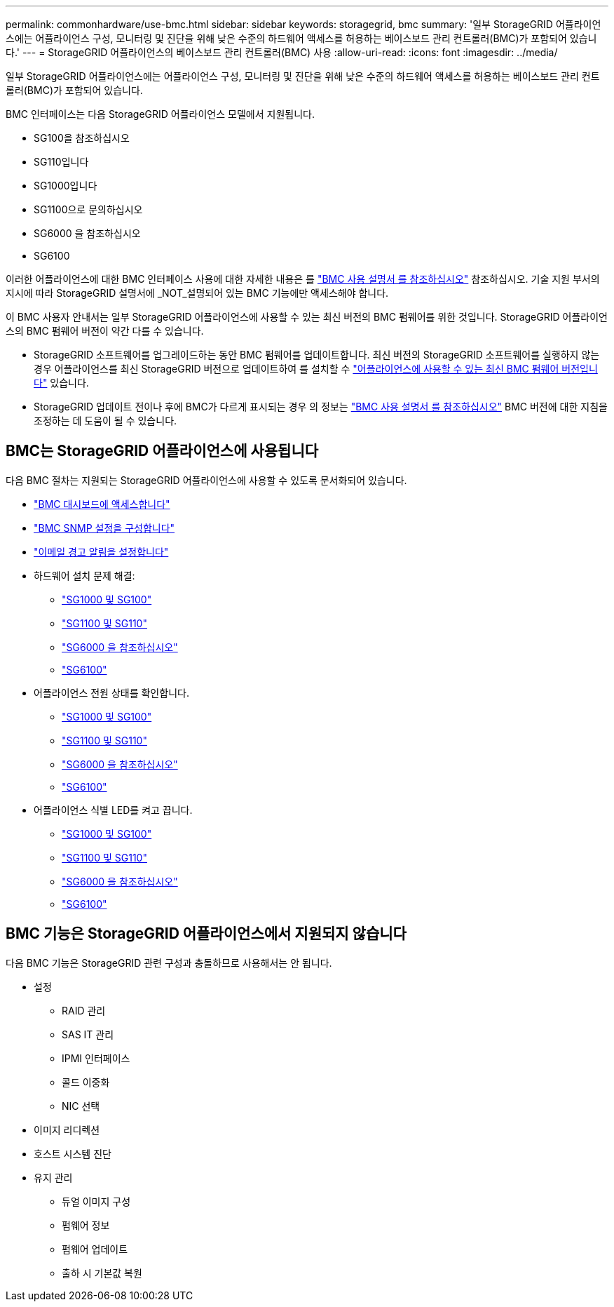 ---
permalink: commonhardware/use-bmc.html 
sidebar: sidebar 
keywords: storagegrid, bmc 
summary: '일부 StorageGRID 어플라이언스에는 어플라이언스 구성, 모니터링 및 진단을 위해 낮은 수준의 하드웨어 액세스를 허용하는 베이스보드 관리 컨트롤러(BMC)가 포함되어 있습니다.' 
---
= StorageGRID 어플라이언스의 베이스보드 관리 컨트롤러(BMC) 사용
:allow-uri-read: 
:icons: font
:imagesdir: ../media/


[role="lead"]
일부 StorageGRID 어플라이언스에는 어플라이언스 구성, 모니터링 및 진단을 위해 낮은 수준의 하드웨어 액세스를 허용하는 베이스보드 관리 컨트롤러(BMC)가 포함되어 있습니다.

BMC 인터페이스는 다음 StorageGRID 어플라이언스 모델에서 지원됩니다.

* SG100을 참조하십시오
* SG110입니다
* SG1000입니다
* SG1100으로 문의하십시오
* SG6000 을 참조하십시오
* SG6100


이러한 어플라이언스에 대한 BMC 인터페이스 사용에 대한 자세한 내용은 를 https://kb.netapp.com/hybrid/StorageGRID/Platforms/How_to_use_StorageGRID_Appliance_BMC_with_vendor_supplied_user_guide["BMC 사용 설명서 를 참조하십시오"^] 참조하십시오. 기술 지원 부서의 지시에 따라 StorageGRID 설명서에 _NOT_설명되어 있는 BMC 기능에만 액세스해야 합니다.

이 BMC 사용자 안내서는 일부 StorageGRID 어플라이언스에 사용할 수 있는 최신 버전의 BMC 펌웨어를 위한 것입니다. StorageGRID 어플라이언스의 BMC 펌웨어 버전이 약간 다를 수 있습니다.

* StorageGRID 소프트웨어를 업그레이드하는 동안 BMC 펌웨어를 업데이트합니다. 최신 버전의 StorageGRID 소프트웨어를 실행하지 않는 경우 어플라이언스를 최신 StorageGRID 버전으로 업데이트하여 를 설치할 수 https://docs.netapp.com/us-en/storagegrid/upgrade/how-your-system-is-affected-during-upgrade.html#appliance-firmware-is-upgraded["어플라이언스에 사용할 수 있는 최신 BMC 펌웨어 버전입니다"] 있습니다.
* StorageGRID 업데이트 전이나 후에 BMC가 다르게 표시되는 경우 의 정보는 https://kb.netapp.com/hybrid/StorageGRID/Platforms/How_to_use_StorageGRID_Appliance_BMC_with_vendor_supplied_user_guide["BMC 사용 설명서 를 참조하십시오"^] BMC 버전에 대한 지침을 조정하는 데 도움이 될 수 있습니다.




== BMC는 StorageGRID 어플라이언스에 사용됩니다

다음 BMC 절차는 지원되는 StorageGRID 어플라이언스에 사용할 수 있도록 문서화되어 있습니다.

* link:../installconfig/accessing-bmc-interface.html["BMC 대시보드에 액세스합니다"]
* link:../installconfig/configuring-snmp-settings-for-bmc.html["BMC SNMP 설정을 구성합니다"]
* link:../installconfig/setting-up-email-notifications-for-alerts.html["이메일 경고 알림을 설정합니다"]
* 하드웨어 설치 문제 해결:
+
** link:../installconfig/troubleshooting-hardware-installation-sg100-and-sg1000.html["SG1000 및 SG100"]
** link:../installconfig/troubleshooting-hardware-installation-sg110-and-sg1100.html["SG1100 및 SG110"]
** link:../installconfig/troubleshooting-hardware-installation.html["SG6000 을 참조하십시오"]
** link:../installconfig/troubleshooting-hardware-installation-sg6100.html["SG6100"]


* 어플라이언스 전원 상태를 확인합니다.
+
** link:../sg100-1000/shut-down-sg100-and-sg1000.html["SG1000 및 SG100"]
** link:../sg110-1100/power-sg110-and-sg1100-off-on.html["SG1100 및 SG110"]
** link:../sg6000/power-sg6000-cn-controller-off-on.html["SG6000 을 참조하십시오"]
** link:../sg6100/power-sgf6112-off-on.html["SG6100"]


* 어플라이언스 식별 LED를 켜고 끕니다.
+
** link:../sg100-1000/turning-controller-identify-led-on-and-off.html["SG1000 및 SG100"]
** link:../sg110-1100/turning-sg110-and-sg1100-identify-led-on-and-off.html["SG1100 및 SG110"]
** link:../sg6000/turning-controller-identify-led-on-and-off.html["SG6000 을 참조하십시오"]
** link:../sg6100/turning-sgf6112-identify-led-on-and-off.html["SG6100"]






== BMC 기능은 StorageGRID 어플라이언스에서 지원되지 않습니다

다음 BMC 기능은 StorageGRID 관련 구성과 충돌하므로 사용해서는 안 됩니다.

* 설정
+
** RAID 관리
** SAS IT 관리
** IPMI 인터페이스
** 콜드 이중화
** NIC 선택


* 이미지 리디렉션
* 호스트 시스템 진단
* 유지 관리
+
** 듀얼 이미지 구성
** 펌웨어 정보
** 펌웨어 업데이트
** 출하 시 기본값 복원



